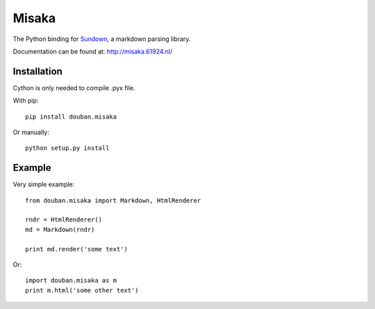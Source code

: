 Misaka
======

.. image:: https://secure.travis-ci.org/FSX/misaka.png?branch=master

The Python binding for Sundown_, a markdown parsing library.

Documentation can be found at: http://misaka.61924.nl/

.. _Sundown: https://github.com/vmg/sundown


Installation
------------

Cython is only needed to compile .pyx file.

With pip::

    pip install douban.misaka

Or manually::

    python setup.py install


Example
-------

Very simple example::

    from douban.misaka import Markdown, HtmlRenderer

    rndr = HtmlRenderer()
    md = Markdown(rndr)

    print md.render('some text')

Or::

    import douban.misaka as m
    print m.html('some other text')
